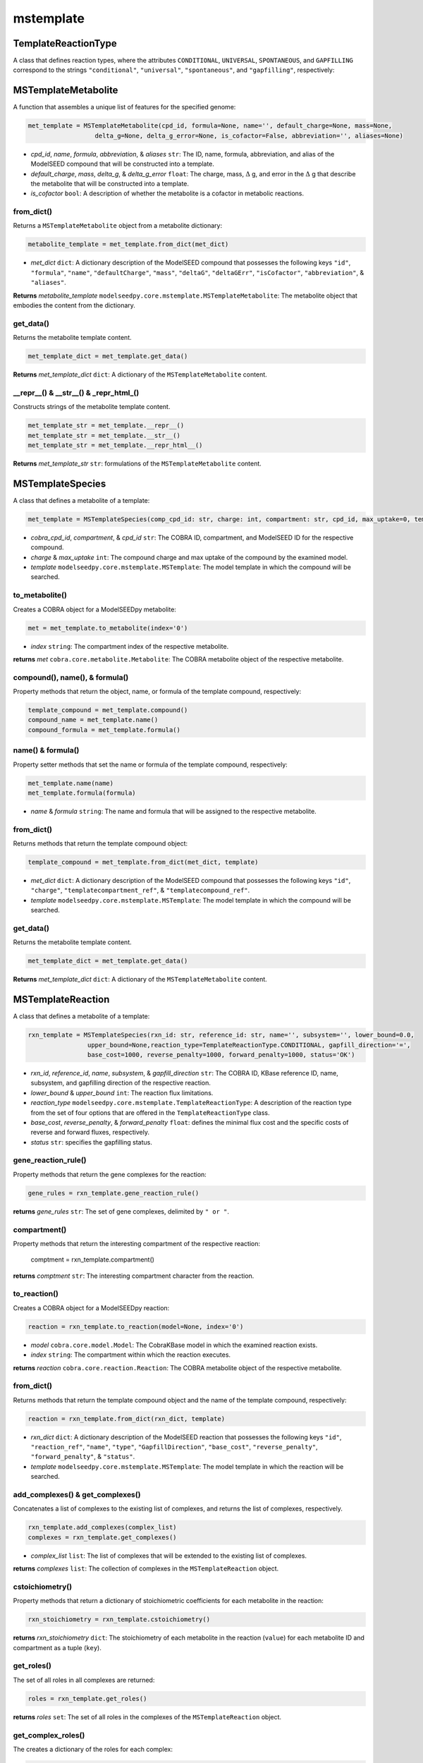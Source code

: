 mstemplate
--------------------------------------

+++++++++++++++++++++
TemplateReactionType
+++++++++++++++++++++

A class that defines reaction types, where the attributes ``CONDITIONAL``, ``UNIVERSAL``, ``SPONTANEOUS``, and ``GAPFILLING`` correspond to the strings ``"conditional"``, ``"universal"``, ``"spontaneous"``, and ``"gapfilling"``, respectively: 

+++++++++++++++++++++
MSTemplateMetabolite
+++++++++++++++++++++

A function that assembles a unique list of features for the specified genome:

.. code-block:: python

 met_template = MSTemplateMetabolite(cpd_id, formula=None, name='', default_charge=None, mass=None, 
                   delta_g=None, delta_g_error=None, is_cofactor=False, abbreviation='', aliases=None)

- *cpd_id*, *name*, *formula*, *abbreviation*, & *aliases* ``str``: The ID, name, formula, abbreviation, and alias of the ModelSEED compound that will be constructed into a template.
- *default_charge*, *mass*, *delta_g*, & *delta_g_error* ``float``: The charge, mass, :math:`\Delta` g, and error in the :math:`\Delta` g that describe the metabolite that will be constructed into a template.
- *is_cofactor* ``bool``: A description of whether the metabolite is a cofactor in metabolic reactions.


------------------
from_dict()
------------------

Returns a ``MSTemplateMetabolite`` object from a metabolite dictionary:

.. code-block:: python

 metabolite_template = met_template.from_dict(met_dict)

- *met_dict* ``dict``: A dictionary description of the ModelSEED compound that possesses the following keys ``"id"``, ``"formula"``, ``"name"``, ``"defaultCharge"``, ``"mass"``, ``"deltaG"``, ``"deltaGErr"``, ``"isCofactor"``, ``"abbreviation"``, & ``"aliases"``.

**Returns** *metabolite_template* ``modelseedpy.core.mstemplate.MSTemplateMetabolite``: The metabolite object that embodies the content from the dictionary.

------------------
get_data()
------------------

Returns the metabolite template content.

.. code-block:: python

 met_template_dict = met_template.get_data()

**Returns** *met_template_dict* ``dict``: A dictionary of the ``MSTemplateMetabolite`` content.

---------------------------------------
__repr__() & __str__() & _repr_html_()
---------------------------------------

Constructs strings of the metabolite template content.

.. code-block:: python

 met_template_str = met_template.__repr__()
 met_template_str = met_template.__str__()
 met_template_str = met_template.__repr_html__()

**Returns** *met_template_str* ``str``: formulations of the ``MSTemplateMetabolite`` content.


+++++++++++++++++++++
MSTemplateSpecies
+++++++++++++++++++++

A class that defines a metabolite of a template:

.. code-block:: python

 met_template = MSTemplateSpecies(comp_cpd_id: str, charge: int, compartment: str, cpd_id, max_uptake=0, template=None)

- *cobra_cpd_id*, *compartment*, & *cpd_id* ``str``: The COBRA ID, compartment, and ModelSEED ID for the respective compound.
- *charge* & *max_uptake* ``int``: The compound charge and max uptake of the compound by the examined model.
- *template* ``modelseedpy.core.mstemplate.MSTemplate``: The model template in which the compound will be searched.

----------------
to_metabolite()
----------------

Creates a COBRA object for a ModelSEEDpy metabolite:

.. code-block:: python

 met = met_template.to_metabolite(index='0')

- *index* ``string``: The compartment index of the respective metabolite.

**returns** *met* ``cobra.core.metabolite.Metabolite``: The COBRA metabolite object of the respective metabolite.

--------------------------------
compound(), name(), & formula()
--------------------------------

Property methods that return the object, name, or formula of the template compound, respectively:

.. code-block:: python

 template_compound = met_template.compound()
 compound_name = met_template.name()
 compound_formula = met_template.formula()

--------------------------------
name() & formula()
--------------------------------

Property setter methods that set the name or formula of the template compound, respectively:

.. code-block:: python

 met_template.name(name)
 met_template.formula(formula)

- *name* & *formula* ``string``: The name and formula that will be assigned to the respective metabolite.
 
--------------------------------
from_dict()
--------------------------------

Returns methods that return the template compound object:

.. code-block:: python

 template_compound = met_template.from_dict(met_dict, template)

- *met_dict* ``dict``: A dictionary description of the ModelSEED compound that possesses the following keys ``"id"``, ``"charge"``, ``"templatecompartment_ref"``, & ``"templatecompound_ref"``.
- *template* ``modelseedpy.core.mstemplate.MSTemplate``: The model template in which the compound will be searched.

------------------
get_data()
------------------

Returns the metabolite template content.

.. code-block:: python

 met_template_dict = met_template.get_data()

**Returns** *met_template_dict* ``dict``: A dictionary of the ``MSTemplateMetabolite`` content.


+++++++++++++++++++++
MSTemplateReaction
+++++++++++++++++++++

A class that defines a metabolite of a template:

.. code-block:: python

 rxn_template = MSTemplateSpecies(rxn_id: str, reference_id: str, name='', subsystem='', lower_bound=0.0, 
                 upper_bound=None,reaction_type=TemplateReactionType.CONDITIONAL, gapfill_direction='=',
                 base_cost=1000, reverse_penalty=1000, forward_penalty=1000, status='OK')

- *rxn_id*, *reference_id*, *name*, *subsystem*, & *gapfill_direction* ``str``: The COBRA ID, KBase reference ID, name, subsystem, and gapfilling direction of the respective reaction.
- *lower_bound* & *upper_bound* ``int``: The reaction flux limitations.
- *reaction_type* ``modelseedpy.core.mstemplate.TemplateReactionType``: A description of the reaction type from the set of four options that are offered in the ``TemplateReactionType`` class.
- *base_cost*, *reverse_penalty*, & *forward_penalty* ``float``: defines the minimal flux cost and the specific costs of reverse and forward fluxes, respectively.
- *status* ``str``: specifies the gapfilling status.

----------------------
gene_reaction_rule()
----------------------

Property methods that return the gene complexes for the reaction:

.. code-block:: python

 gene_rules = rxn_template.gene_reaction_rule()

**returns** *gene_rules* ``str``: The set of gene complexes, delimited by ``" or "``.

--------------------------
compartment()
--------------------------

Property methods that return the interesting compartment of the respective reaction:

 comptment = rxn_template.compartment()

**returns** *comptment* ``str``: The interesting compartment character from the reaction.

--------------
to_reaction()
--------------

Creates a COBRA object for a ModelSEEDpy reaction:

.. code-block:: python

 reaction = rxn_template.to_reaction(model=None, index='0')

- *model* ``cobra.core.model.Model``: The CobraKBase model in which the examined reaction exists.
- *index* ``string``: The compartment within which the reaction executes.

**returns** *reaction* ``cobra.core.reaction.Reaction``: The COBRA metabolite object of the respective metabolite.
 
--------------------------------
from_dict()
--------------------------------

Returns methods that return the template compound object and the name of the template compound, respectively:

.. code-block:: python

 reaction = rxn_template.from_dict(rxn_dict, template)

- *rxn_dict* ``dict``: A dictionary description of the ModelSEED reaction that possesses the following keys ``"id"``, ``"reaction_ref"``, ``"name"``, ``"type"``, ``"GapfillDirection"``, ``"base_cost"``, ``"reverse_penalty"``, ``"forward_penalty"``, & ``"status"``.
- *template* ``modelseedpy.core.mstemplate.MSTemplate``: The model template in which the reaction will be searched.

------------------------------------
add_complexes() & get_complexes()
------------------------------------

Concatenates a list of complexes to the existing list of complexes, and returns the list of complexes, respectively.

.. code-block:: python

 rxn_template.add_complexes(complex_list)
 complexes = rxn_template.get_complexes()

- *complex_list* ``list``: The list of complexes that will be extended to the existing list of complexes.

**returns** *complexes* ``list``: The collection of complexes in the ``MSTemplateReaction`` object.

------------------
cstoichiometry()
------------------

Property methods that return a dictionary of stoichiometric coefficients for each metabolite in the reaction:

.. code-block:: python

 rxn_stoichiometry = rxn_template.cstoichiometry()

**returns** *rxn_stoichiometry* ``dict``: The stoichiometry of each metabolite in the reaction (``value``) for each metabolite ID and compartment as a tuple (``key``).

--------------
get_roles()
--------------

The set of all roles in all complexes are returned:

.. code-block:: python

 roles = rxn_template.get_roles()

**returns** *roles* ``set``: The set of all roles in the complexes of the ``MSTemplateReaction`` object.

----------------------
get_complex_roles()
----------------------

The creates a dictionary of the roles for each complex:

.. code-block:: python

 roles = rxn_template.get_complex_roles()

**returns** *roles* ``dict``: The set of all roles (``keys``) for each complex in the ``MSTemplateReaction`` object.

------------------
get_data()
------------------

Returns the reaction template content.

.. code-block:: python

 rxn_template_dict = rxn_template.get_data()

**Returns** *rxn_template_dict* ``dict``: A dictionary of the ``MSTemplateReaction`` content.

+++++++++++++++++++++
NewModelTemplateRole
+++++++++++++++++++++

A class that defines a template role for a model:

.. code-block:: python

 new_model_tmp = NewModelTemplateRole(role_id, name, features=None, source='', aliases=None)

- *role_id* & *name* ``str``: The ID and name of the role that will be refined into a template.
- *features* & *aliases* ``list``: The collections of features and aliases of the role that will be translated into a template.
- *source* ``str``: The source of the role.

----------------
from_dict()
----------------

Returns a role template object that is constructed from a dictionary:

.. code-block:: python

 role_template = new_model_tmp.from_dict(role_dict)

- *role_dict* ``dict``: A dictionary description of the ModelSEED compound that possesses the following keys ``"id"``, ``"name"``, ``"features"``, ``"source"``, & ``"aliases"``.

**Returns** *role_template* ``modelseedpy.core.mstemplate.NewModelTemplateRole``: A template role object.

------------------
get_data()
------------------

Returns the reaction template content.

.. code-block:: python

 role_template_dict = new_model_tmp.get_data()

**Returns** *role_template_dict* ``dict``: A dictionary of the ``NewModelTemplateRole`` content.

---------------------------------------
__repr__() & __str__() & _repr_html_()
---------------------------------------

Constructs strings of the template content.

.. code-block:: python

 role_template_str = new_model_tmp.__repr__()
 role_template_str = new_model_tmp.__str__()
 role_template_str = new_model_tmp.__repr_html__()

**Returns** *role_template_str* ``str``: formulations of the ``NewModelTemplateRole`` content.

+++++++++++++++++++++++++++++
NewModelTemplateComplex
+++++++++++++++++++++++++++++

A class that defines a template for a protein complex:

.. code-block:: python

 complex_template = NewModelTemplateComplex(complex_id, name, source='', reference='', confidence=0, template=None)

- *complex_id*, *name*, *source*, *reference* ``str``: The ID, name, source, and reference of the complex that will be refined into a template.
- *confidence* ``int``: A confidence rating of the 
- *template* ``modelseedpy.core.mstemplate.MSTemplate``: The template upon which the complex will be added.

----------------
from_dict()
----------------

Returns a complex template object that is constructed from a dictionary:

.. code-block:: python

 complex = complex_template.from_dict(complex_dict, template)

- *complex_dict* ``dict``: A dictionary description of the ModelSEED compound that possesses the following keys ``"id"``, ``"name"``, ``"source"``, ``"reference"``, & ``"confidence"``.
- *template* ``modelseedpy.core.mstemplate.MSTemplate``: The template upon which the complex will be added.

**Returns** *complex* ``modelseedpy.core.mstemplate.NewModelTemplateComplex``: A complex template object.

-------------
add_role()
-------------

Adds triggering and optional functions of a role to the dictionary of roles for the respective complex:

.. code-block:: python

 complex_template.add_role(role, triggering=True, optional=False)

- *role* ``modelseedpy.core.mstemplate.NewModelTemplateRole``: The role that will be added to the collection of roles for the complex.
- *triggering* & *optional* ``bool``: Descriptions of the role that will be added.

-------------
get_data()
-------------

Returns the complex template information:

.. code-block:: python

 complex_data = complex_template.get_data()

**Returns** *complex_data* ``dict``: The complex template information.

---------------------------------------
__repr__() & __str__() & _repr_html_()
---------------------------------------

Constructs strings of the template content.

.. code-block:: python

 complex_template_str = complex_template.__repr__()
 complex_template_str = complex_template.__str__()
 complex_template_str = complex_template.__repr_html__()

**Returns** *complex_template_str* ``str``: formulations of the ``NewModelTemplateComplex`` content.


+++++++++++++++++++++++++++++
MSTemplateCompartment
+++++++++++++++++++++++++++++

A class that defines template compartments:

.. code-block:: python

 complex_template = NewModelTemplateComplex(compartment_id: str, name: str, ph: float, hierarchy=0, aliases=None)

- *compartment_id* & *name* ``str``: The ID and name of the compartment that will be refined into a template.
- *ph* ``float``: The pH of the compartment.
- *hierarchy* ``float``: The pH of the compartment.
- *aliases* ``list``: The collection of alternative identifications for the compartment.

----------------
from_dict()
----------------

Returns a compartment template object that is constructed from a dictionary:

.. code-block:: python

 compartment = complex_template.from_dict(compartment_dict)

- *compartment_dict* ``dict``: A dictionary description of the ModelSEED compound that possesses the following keys ``"id"``, ``"name"``, ``"pH"``, ``"hierarchy"``, & ``"aliases"``.

**Returns** *compartment* ``modelseedpy.core.mstemplate.MSTemplateCompartment``: A compartment template object.

-------------
get_data()
-------------

Returns the compartment template information:

.. code-block:: python

 complex_data = complex_template.get_data()

**Returns** *complex_data* ``dict``: The complex template information.


+++++++++++++++++++++++++++++
MSTemplate
+++++++++++++++++++++++++++++

A class that defines model templates, while leveraging the aforementioned classes:

.. code-block:: python

 template = MSTemplate(template_id, name='', domain='', template_type='', version=1, info=None, args=None)

- *template_id*, *name*, *domain*, & *template_type* ``str``: The ID, name, domain, and type of the template that will be constructed.
- *version* ``int``: The version of the template.

-----------------------------------------------------------------------------------------------------------
add_compartments(), add_roles(), add_complexes(), add_compounds(), add_comp_compounds(), & add_reactions()
-----------------------------------------------------------------------------------------------------------

Functions that add compartments, roles, complexes, compartment compounds, and reactions, respectively, to the developing template. These functions will only add the provided values to the template when they are all unique:

.. code-block:: python

 template.add_compartments(compartments)
 template.add_roles(roles)
 template.add_complexes(complexes)
 template.add_compounds(compounds)
 template.add_comp_compounds(comp_compounds)
 template.add_reactions(reactions)

- *compartments*, *roles*, *complexes*, *compounds*, *comp_compounds*, & *reactions* ``list``: The collections of compartments, roles, complexes, compounds, comp_compounds, and reactions that will be added to the template, provided that all list elements are not extant in the model.

------------------------------
get_complex_from_roles()
------------------------------

A function that yields a complex based upon a descriptive set of complex roles:

.. code-block:: python

 complex = template.get_complex_from_roles(roles)

- *roles* ``list``: The collection of complex roles that will be used to discern the associated complex.

**Returns** *complex* ``modelseedpy.core.mstemplate.NewModelTemplateComplex``: The complex that is discerned from the collection of roles.

------------------------------
get_last_id_value()
------------------------------

A function that yields the largest id from a collection of COBRA objects:

.. code-block:: python

 last_id = template.get_complex_from_roles(objects)

- *objects* ``list``: The collection of COBRA objects whose IDs will be examined.

**Returns** *last_id* ``int``: The largest ID from the collection of COBRA objects.

------------------------------------------------
get_complex(), get_reaction(), & get_role()
------------------------------------------------

A function that yields the largest id from a collection of COBRA objects:

.. code-block:: python

 complex = template.get_complex(obj_id)
 reaction = template.get_reaction(obj_id)
 role = template.get_role(obj_id)

- *obj_id* ``str``: The COBRA ID whose associated complex, reaction, and role will be examined.

**Returns** *complex* ``modelseedpy.core.mstemplate.NewModelTemplateComplex``: The complex that matches the COBRA object ID.
**Returns** *reaction* ``cobra.core.reaction.Reaction``: The COBRA reaction that matches the ID.
**Returns** *role* ``modelseedpy.core.mstemplate.NewModelTemplateRole``: The role that matches the COBRA objects.

------------
get_data()
------------

A function that returns the template data:

.. code-block:: python

 template_data = template.get_data()
 
**Returns** *template_data* ``dict``: The template data organized into a dictionary structure.

-----------------
_repr_html_()
-----------------

Constructs and returns strings of the template content:

.. code-block:: python

 template_html = template.__repr_html__()
 
**Returns** *template_html* ``str``: A str of the template data organized into HTML.


+++++++++++++++++++++++++++++
MSTemplateBuilder
+++++++++++++++++++++++++++++

A class that defines model templates, while leveraging the aforementioned classes:

.. code-block:: python

 template = MSTemplateBuilder(template_id, name='', domain='', template_type='', version=1, info=None,
                 biochemistry=None, biomasses=None, pathways=None, subsystems=None)

- *template_id*, *name*, *domain*, & *template_type* ``str``: The ID, name, domain, and type of the template that will be constructed.
- *version* ``int``: The version of the template.
- *info* ``str``: A description of the template that will be stored with the constructed template.

----------------
from_dict()
----------------

Returns a template builder object that is constructed from a dictionary:

.. code-block:: python

 builder = complex_template.from_dict(template_dict)

- *template_dict* ``dict``: A dictionary description of the template, which possesses keys of ``"id"``, ``"name"``, ``"domain"``, ``"type"``, ``"__VERSION__"``, ``"compartments"``, ``"roles"``, ``"complexes"``, ``"compounds"``, ``"compcompounds"``, ``"reactions"``, ``"biochemistry_ref"``, & ``"biomasses"``. 

**Returns** *builder* ``modelseedpy.core.mstemplate.MSTemplateBuilder``: The template builder object that was constructed from the dictionary.

-----------------
from_template()
-----------------

Returns a template builder object whose compartments are copied from an existing template:

.. code-block:: python

 builder = complex_template.from_dict(template)

- *template* ``modelseedpy.core.mstemplate.MSTemplate``: The template upon which the complex will be added.

**Returns** *builder* ``modelseedpy.core.mstemplate.MSTemplateBuilder``: The template builder object that was partly copied from the existing template.

-----------------
with_role()
-----------------

Returns the complex reference for the given reaction and role IDs:

.. code-block:: python

 complex_ref = complex_template.with_role(template_rxn, role_ids, auto_complex=False)

- *template* ``modelseedpy.core.mstemplate.MSTemplate``: The template upon which the complex will be added.
- *role_ids* ``list``: The collection of role IDs for the complex that will identify the corresponding complex ID.
- *auto_complex* ``bool``: specifies whether a complex will be added from the roles if roles are not identified with an associated complex.

**Returns** *complex_ref* ``str``: The complex reference path with the determined complex ID.

----------------------
with_compartment()
----------------------

Returns a matched compartment with the provided ID, otherwise the compartment is added to the MSTemplateBuilder object and the MSBuilder object is returned:

.. code-block:: python

 compartment = complex_template.with_compartment(cmp_id, name, ph=7, index='0')

- *cmp_id*, *name*, & *index* ``str``: The ID, name, and index of the compartment that will be returned or added to the template.
- *ph* ``float``: The pH of the corresponding compartment.

**Returns** *compartment* ``str``: The compartment, or the first of numerous compartments, that matches the provided ID.

-----------
build()
-----------

The function that amalgamates the content of the MSTemplateBuilder object into a MSTemplate object:

.. code-block:: python

 template = complex_template.build()

**Returns** *template* ``modelseedpy.core.mstemplate.MSTemplate``: The MSTemplate object that is constructed from the content of the MSTemplateBuilder object.

